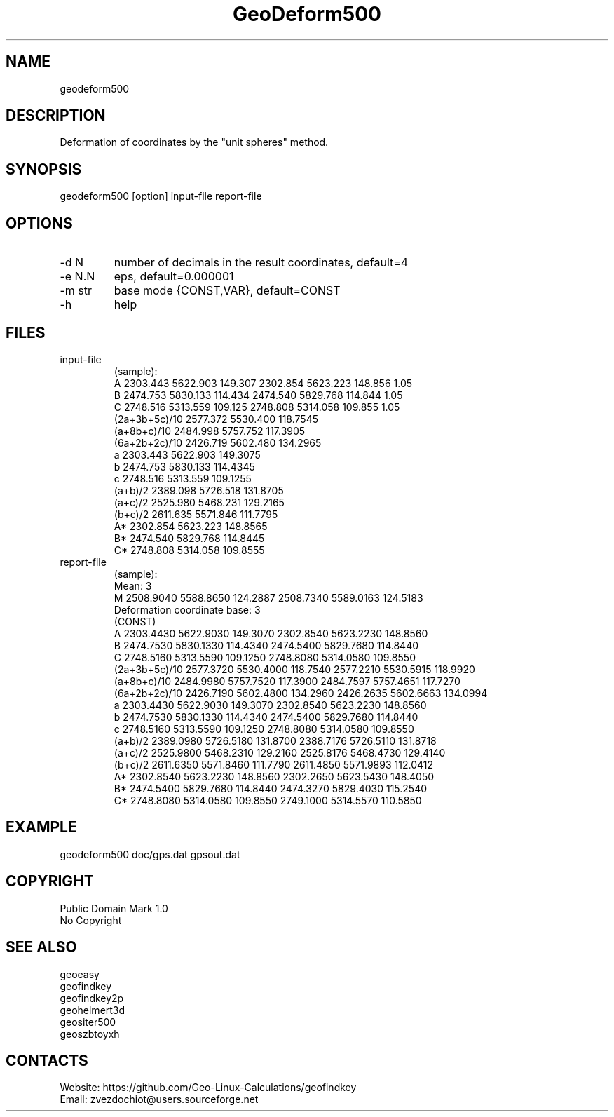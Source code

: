 .TH "GeoDeform500" 1 3.0 "20 Dec 2021" "User Manual"

.SH NAME
geodeform500

.SH DESCRIPTION
Deformation of coordinates by the "unit spheres" method. 

.SH SYNOPSIS
geodeform500 [option] input-file report-file

.SH OPTIONS
.TP
-d N
number of decimals in the result coordinates, default=4
.TP
-e N.N
eps, default=0.000001
.TP
-m str
base mode {CONST,VAR}, default=CONST
.TP
-h
help

.SH FILES
.TP
input-file
(sample):
 A             2303.443 5622.903 149.307 2302.854 5623.223 148.856 1.05
 B             2474.753 5830.133 114.434 2474.540 5829.768 114.844 1.05
 C             2748.516 5313.559 109.125 2748.808 5314.058 109.855 1.05
 (2a+3b+5c)/10 2577.372 5530.400 118.7545
 (a+8b+c)/10   2484.998 5757.752 117.3905
 (6a+2b+2c)/10 2426.719 5602.480 134.2965
 a             2303.443 5622.903 149.3075
 b             2474.753 5830.133 114.4345
 c             2748.516 5313.559 109.1255
 (a+b)/2       2389.098 5726.518 131.8705
 (a+c)/2       2525.980 5468.231 129.2165
 (b+c)/2       2611.635 5571.846 111.7795
 A*            2302.854 5623.223 148.8565
 B*            2474.540 5829.768 114.8445
 C*            2748.808 5314.058 109.8555
.TP
report-file
(sample):
 Mean: 3
 M 2508.9040 5588.8650 124.2887 2508.7340 5589.0163 124.5183
 Deformation coordinate base: 3
 (CONST)
 A 2303.4430 5622.9030 149.3070 2302.8540 5623.2230 148.8560
 B 2474.7530 5830.1330 114.4340 2474.5400 5829.7680 114.8440
 C 2748.5160 5313.5590 109.1250 2748.8080 5314.0580 109.8550
 (2a+3b+5c)/10 2577.3720 5530.4000 118.7540 2577.2210 5530.5915 118.9920
 (a+8b+c)/10 2484.9980 5757.7520 117.3900 2484.7597 5757.4651 117.7270
 (6a+2b+2c)/10 2426.7190 5602.4800 134.2960 2426.2635 5602.6663 134.0994
 a 2303.4430 5622.9030 149.3070 2302.8540 5623.2230 148.8560
 b 2474.7530 5830.1330 114.4340 2474.5400 5829.7680 114.8440
 c 2748.5160 5313.5590 109.1250 2748.8080 5314.0580 109.8550
 (a+b)/2 2389.0980 5726.5180 131.8700 2388.7176 5726.5110 131.8718
 (a+c)/2 2525.9800 5468.2310 129.2160 2525.8176 5468.4730 129.4140
 (b+c)/2 2611.6350 5571.8460 111.7790 2611.4850 5571.9893 112.0412
 A* 2302.8540 5623.2230 148.8560 2302.2650 5623.5430 148.4050
 B* 2474.5400 5829.7680 114.8440 2474.3270 5829.4030 115.2540
 C* 2748.8080 5314.0580 109.8550 2749.1000 5314.5570 110.5850

.SH EXAMPLE
geodeform500 doc/gps.dat gpsout.dat

.SH COPYRIGHT
Public Domain Mark 1.0
 No Copyright

.SH SEE ALSO
 geoeasy
 geofindkey
 geofindkey2p
 geohelmert3d
 geositer500
 geoszbtoyxh

.SH CONTACTS
 Website: https://github.com/Geo-Linux-Calculations/geofindkey
 Email: zvezdochiot@users.sourceforge.net
